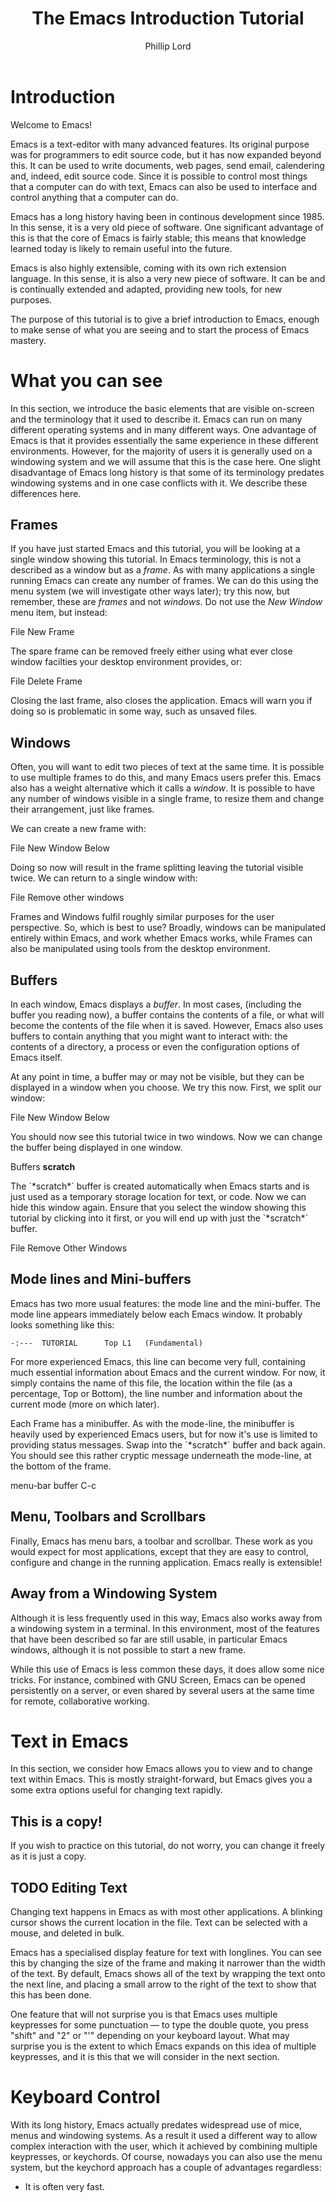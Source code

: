 #+TITLE: The Emacs Introduction Tutorial
#+AUTHOR: Phillip Lord

* Introduction

Welcome to Emacs!

Emacs is a text-editor with many advanced features. Its original purpose was
for programmers to edit source code, but it has now expanded beyond this. It
can be used to write documents, web pages, send email, calendering and,
indeed, edit source code. Since it is possible to control most things that a
computer can do with text, Emacs can also be used to interface and control
anything that a computer can do.

Emacs has a long history having been in continous development since 1985. In
this sense, it is a very old piece of software. One significant advantage of
this is that the core of Emacs is fairly stable; this means that knowledge
learned today is likely to remain useful into the future.

Emacs is also highly extensible, coming with its own rich extension language.
In this sense, it is also a very new piece of software. It can be and is
continually extended and adapted, providing new tools, for new purposes.

The purpose of this tutorial is to give a brief introduction to Emacs, enough
to make sense of what you are seeing and to start the process of Emacs
mastery.

* What you can see

In this section, we introduce the basic elements that are visible on-screen
and the terminology that it used to describe it. Emacs can run on many
different operating systems and in many different ways. One advantage of Emacs
is that it provides essentially the same experience in these different
environments. However, for the majority of users it is generally used on a
windowing system and we will assume that this is the case here. One slight
disadvantage of Emacs long history is that some of its terminology predates
windowing systems and in one case conflicts with it. We describe these
differences here.

** Frames

If you have just started Emacs and this tutorial, you will be looking at a
single window showing this tutorial. In Emacs terminology, this is not a
described as a window but as a /frame/. As with many applications a single
running Emacs can create any number of frames. We can do this using the
menu system (we will investigate other ways later); try this now, but
remember, these are /frames/ and not /windows/. Do not use the /New Window/
menu item, but instead:

#+begin_menu
File
New Frame
#+end_menu

The spare frame can be removed freely either using what ever close window
facilties your desktop environment provides, or:

#+begin_menu
File
Delete Frame
#+end_menu

Closing the last frame, also closes the application. Emacs will warn you if
doing so is problematic in some way, such as unsaved files.

** Windows

Often, you will want to edit two pieces of text at the same time. It is
possible to use multiple frames to do this, and many Emacs users prefer this.
Emacs also has a weight alternative which it calls a /window/. It is possible
to have any number of windows visible in a single frame, to resize them and
change their arrangement, just like frames.

We can create a new frame with:

#+begin_menu
File
New Window Below
#+end_menu

Doing so now will result in the frame splitting leaving the tutorial visible
twice. We can return to a single window with:

#+begin_menu
File
Remove other windows
#+end_menu

Frames and Windows fulfil roughly similar purposes for the user perspective.
So, which is best to use? Broadly, windows can be manipulated entirely within
Emacs, and work whether Emacs works, while Frames can also be manipulated
using tools from the desktop environment.

** Buffers

In each window, Emacs displays a /buffer/. In most cases, (including the
buffer you reading now), a buffer contains the contents of a file, or what
will become the contents of the file when it is saved. However, Emacs also
uses buffers to contain anything that you might want to interact with: the
contents of a directory, a process or even the configuration options of Emacs
itself.

At any point in time, a buffer may or may not be visible, but they can be
displayed in a window when you choose. We try this now. First, we split our
window:

#+begin_menu
File
New Window Below
#+end_menu

You should now see this tutorial twice in two windows. Now we can
change the buffer being displayed in one window.

#+begin_menu
Buffers
*scratch*
#+end_menu

The `*scratch*` buffer is created automatically when Emacs starts and is just
used as a temporary storage location for text, or code. Now we can hide this
window again. Ensure that you select the window showing this tutorial by
clicking into it first, or you will end up with just the `*scratch*` buffer.

#+begin_menu
File
Remove Other Windows
#+end_menu

** Mode lines and Mini-buffers

Emacs has two more usual features: the mode line and the mini-buffer. The mode
line appears immediately below each Emacs window. It probably looks something
like this:

#+begin_example
 -:---  TUTORIAL      Top L1   (Fundamental)
#+end_example

For more experienced Emacs, this line can become very full, containing much
essential information about Emacs and the current window. For now, it simply
contains the name of this file, the location within the file (as a percentage,
Top or Bottom), the line number and information about the current mode (more
on which later).

Each Frame has a minibuffer. As with the mode-line, the minibuffer is heavily
used by experienced Emacs users, but for now it's use is limited to providing
status messages. Swap into the `*scratch*` buffer and back again. You should
see this rather cryptic message underneath the mode-line, at the bottom of the
frame.

#+begin_todo
 menu-bar buffer C-c
#+end_todo

** Menu, Toolbars and Scrollbars

Finally, Emacs has menu bars, a toolbar and scrollbar. These work as you would
expect for most applications, except that they are easy to control,
configure and change in the running application. Emacs really is extensible!

** Away from a Windowing System

Although it is less frequently used in this way, Emacs also works away from a
windowing system in a terminal. In this environment, most of the features that
have been described so far are still usable, in particular Emacs windows,
although it is not possible to start a new frame.

While this use of Emacs is less common these days, it does allow some nice
tricks. For instance, combined with GNU Screen, Emacs can be opened
persistently on a server, or even shared by several users at the same time for
remote, collaborative working.


* Text in Emacs

In this section, we consider how Emacs allows you to view and to change text
within Emacs. This is mostly straight-forward, but Emacs gives you a some
extra options useful for changing text rapidly.

** This is a copy!

If you wish to practice on this tutorial, do not worry, you can change it
freely as it is just a copy.

** TODO Editing Text

Changing text happens in Emacs as with most other applications. A blinking
cursor shows the current location in the file. Text can be selected with a
mouse, and deleted in bulk.

Emacs has a specialised display feature for text with longlines. You can see
this by changing the size of the frame and making it narrower than the width
of the text. By default, Emacs shows all of the text by wrapping the text onto
the next line, and placing a small arrow to the right of the text to show that
this has been done.

One feature that will not surprise you is that Emacs uses multiple keypresses
for some punctuation --- to type the double quote, you press "shift" and "2"
or "'" depending on your keyboard layout. What may surprise you is the extent
to which Emacs expands on this idea of multiple keypresses, and it is this
that we will consider in the next section.


* Keyboard Control

With its long history, Emacs actually predates widespread use of mice, menus
and windowing systems. As a result it used a different way to allow complex
interaction with the user, which it achieved by combining multiple keypresses,
or keychords. Of course, nowadays you can also use the menu system, but the
keychord approach has a couple of advantages regardless:

 - It is often very fast.
   
